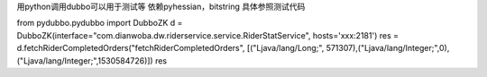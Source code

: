 用python调用dubbo可以用于测试等
依赖pyhessian，bitstring
具体参照测试代码

from pydubbo.pydubbo import DubboZK
d = DubboZK(interface="com.dianwoba.dw.riderservice.service.RiderStatService", hosts='xxx:2181')
res = d.fetchRiderCompletedOrders("fetchRiderCompletedOrders", [("Ljava/lang/Long;", 571307),("Ljava/lang/Integer;",0),("Ljava/lang/Integer;",1530584726)])
res